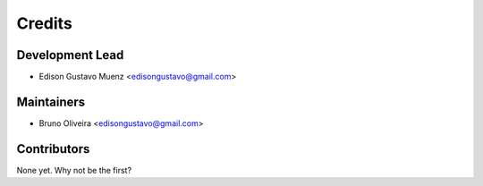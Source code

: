 =======
Credits
=======

Development Lead
----------------

* Edison Gustavo Muenz <edisongustavo@gmail.com>


Maintainers
-----------
* Bruno Oliveira <edisongustavo@gmail.com>

Contributors
------------

None yet. Why not be the first?
